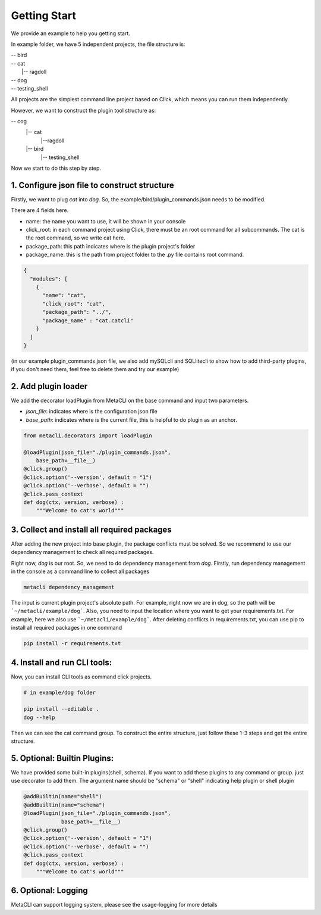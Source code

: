 .. highlight:: shell

============
Getting Start
============
We provide an example to help you getting start.

In example folder, we have 5 independent projects, the file structure is:

| -- bird\
| -- cat\
|   |-- ragdoll\
| -- dog
| -- testing_shell

All projects are the simplest command line project based on Click, which means you can run them independently.

However, we want to construct the plugin tool structure as:

-- cog \
  |-- cat \
    |--ragdoll\
  |-- bird\
    |-- testing_shell


Now we start to do this step by step.

1. Configure json file to construct structure
--------------

Firstly, we want to plug *cat* into *dog*. So, the example/bird/plugin_commands.json needs to be modified.

There are 4 fields here.

+ name: the name you want to use, it will be shown in your console

+ click_root: in each command project using Click, there must be an root command for all subcommands. The cat is the root command, so we write cat here.

+ package_path: this path indicates where is the plugin project's folder

+ package_name: this is the path from project folder to the .py file contains root command.

.. code-block:: python

    {
      "modules": [
        {
          "name": "cat",
          "click_root": "cat",
          "package_path": "../",
          "package_name" : "cat.catcli"
        }
      ]
    }


(in our example plugin_commands.json file, we also add mySQLcli and SQLlitecli to show how to add third-party plugins, if you don't need them, feel free to delete them and try our example)

2. Add plugin loader
--------------


We add the decorator loadPlugin from MetaCLI on the base command and input two parameters.

+ *json_file*: indicates where is the configuration json file
+ *base_path*: indicates where is the current file, this is helpful to do plugin as an anchor.


.. code-block:: python

    from metacli.decorators import loadPlugin

    @loadPlugin(json_file="./plugin_commands.json",
        base_path=__file__)
    @click.group()
    @click.option('--version', default = "1")
    @click.option('--verbose', default = "")
    @click.pass_context
    def dog(ctx, version, verbose) :
        """Welcome to cat's world"""


3. Collect and install all required packages
--------------

After adding the new project into base plugin, the package conflicts must be solved. So we recommend to use our dependency management to check all required packages.


Right now, *dog* is our root. So, we need to do dependency management from *dog*. Firstly, run dependency management in the console as a command line to collect all packages

.. code-block:: shell

    metacli dependency_management


The input is current plugin project's absolute path. For example, right now we are in dog, so the path will be  ```~/metacli/example/dog```. Also, you need to input the location where you want to get your requirements.txt. For example, here we also use ```~/metacli/example/dog```. After deleting conflicts in requirements.txt, you can use pip to install all required packages in one command

.. code-block:: shell

    pip install -r requirements.txt


4. Install and run CLI tools:
--------------

Now, you can install CLI tools as command click projects.

.. code-block:: shell

    # in example/dog folder

    pip install --editable .
    dog --help

Then we can see the cat command group. To construct the entire structure, just follow these 1-3 steps and get the entire structure.

5. Optional: Builtin Plugins:
--------------

We have provided some built-in plugins(shell, schema). If you want to add these plugins to any command or group. just use decorator to add them. The argument name should be "schema" or "shell" indicating help plugin or shell plugin

.. code-block:: python

    @addBuiltin(name="shell")
    @addBuiltin(name="schema")
    @loadPlugin(json_file="./plugin_commands.json",
                base_path=__file__)
    @click.group()
    @click.option('--version', default = "1")
    @click.option('--verbose', default = "")
    @click.pass_context
    def dog(ctx, version, verbose) :
        """Welcome to cat's world"""


6. Optional: Logging
--------------

MetaCLI can support logging system, please see the usage-logging for more details
